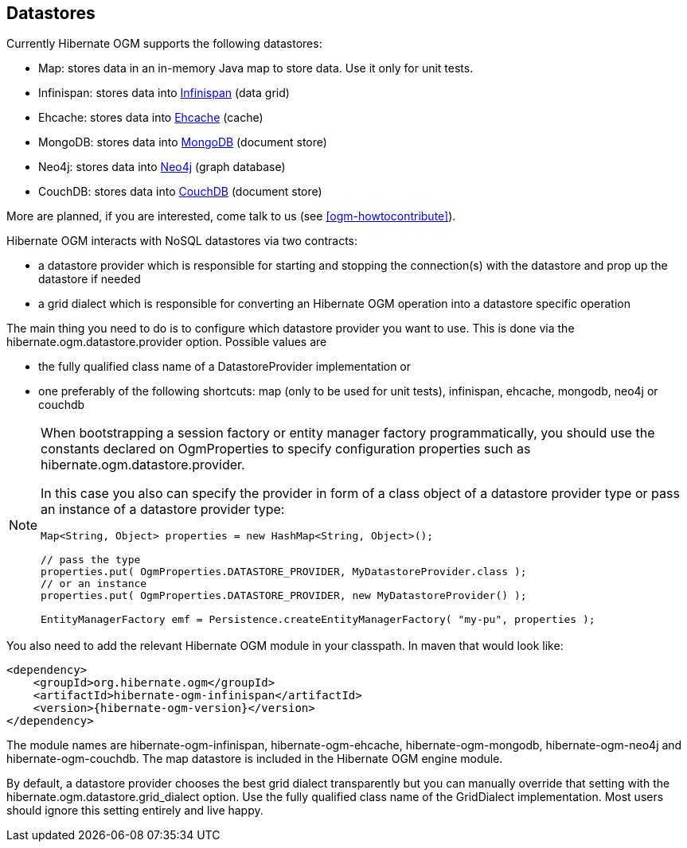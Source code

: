 [[ogm-datastore-providers]]

== Datastores

Currently Hibernate OGM supports the following datastores:

* Map: stores data in an in-memory Java map to store data.
  Use it only for unit tests.
* Infinispan: stores data into http://infinispan.org/[Infinispan] (data grid)
* Ehcache: stores data into http://ehcache.org/[Ehcache] (cache)
* MongoDB: stores data into http://www.mongodb.org/[MongoDB] (document store)
* Neo4j: stores data into http://www.neo4j.org/[Neo4j] (graph database)
* CouchDB: stores data into https://couchdb.apache.org/[CouchDB] (document store)

More are planned, if you are interested,
come talk to us (see <<ogm-howtocontribute>>).

Hibernate OGM interacts with NoSQL datastores via two contracts:

* a datastore provider which is responsible for
  starting and stopping the connection(s) with the datastore
  and prop up the datastore if needed
* a grid dialect which is responsible for
  converting an Hibernate OGM operation into a datastore specific operation


The main thing you need to do is to configure which datastore provider you want to use.
This is done via the +hibernate.ogm.datastore.provider+ option.
Possible values are

* the fully qualified class name of a [classname]+DatastoreProvider+ implementation or
* one preferably of the following shortcuts: +map+ (only to be used for unit tests),
+infinispan+, +ehcache+, +mongodb+, +neo4j+ or +couchdb+

[NOTE]
====
When bootstrapping a session factory or entity manager factory programmatically,
you should use the constants declared on +OgmProperties+ to specify configuration properties
such as +hibernate.ogm.datastore.provider+.

In this case you also can specify the provider in form of a class object of a datastore provider type
or pass an instance of a datastore provider type:

[source, JAVA]
----
Map<String, Object> properties = new HashMap<String, Object>();

// pass the type
properties.put( OgmProperties.DATASTORE_PROVIDER, MyDatastoreProvider.class );
// or an instance
properties.put( OgmProperties.DATASTORE_PROVIDER, new MyDatastoreProvider() );

EntityManagerFactory emf = Persistence.createEntityManagerFactory( "my-pu", properties );
----

====

You also need to add the relevant Hibernate OGM module in your classpath.
In maven that would look like:

[source, XML]
[subs="verbatim,attributes"]
----
<dependency>
    <groupId>org.hibernate.ogm</groupId>
    <artifactId>hibernate-ogm-infinispan</artifactId>
    <version>{hibernate-ogm-version}</version>
</dependency>
----

The module names are
+hibernate-ogm-infinispan+, +hibernate-ogm-ehcache+, +hibernate-ogm-mongodb+, +hibernate-ogm-neo4j+ and +hibernate-ogm-couchdb+.
The map datastore is included in the Hibernate OGM engine module.

By default, a datastore provider chooses the best grid dialect transparently
but you can manually override that setting
with the +hibernate.ogm.datastore.grid_dialect+ option.
Use the fully qualified class name of the [classname]+GridDialect+ implementation.
Most users should ignore this setting entirely and live happy.

